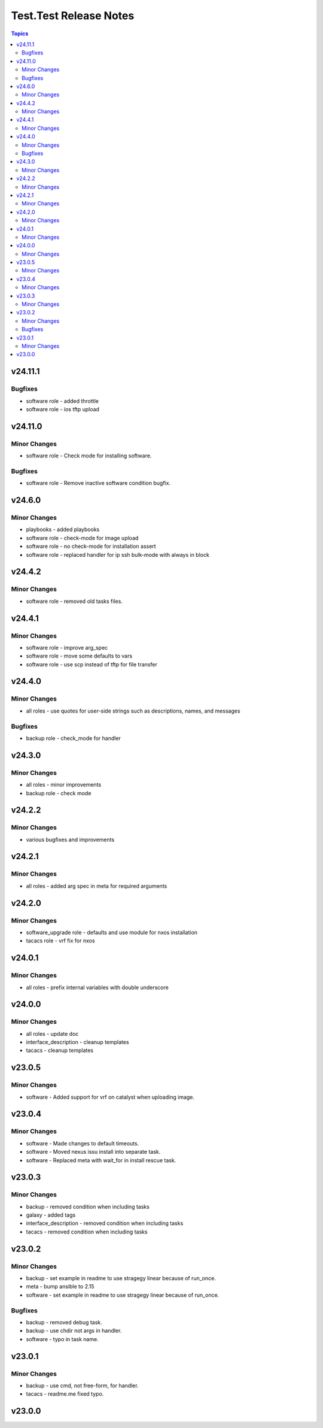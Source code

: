 =======================
Test.Test Release Notes
=======================

.. contents:: Topics

v24.11.1
========

Bugfixes
--------

- software role - added throttle
- software role - ios tftp upload

v24.11.0
========

Minor Changes
-------------

- software role - Check mode for installing software.

Bugfixes
--------

- software role - Remove inactive software condition bugfix.

v24.6.0
=======

Minor Changes
-------------

- playbooks - added playbooks
- software role - check-mode for image upload
- software role - no check-mode for installation assert
- software role - replaced handler for ip ssh bulk-mode with always in block

v24.4.2
=======

Minor Changes
-------------

- software role - removed old tasks files.

v24.4.1
=======

Minor Changes
-------------

- software role - improve arg_spec
- software role - move some defaults to vars
- software role - use scp instead of tftp for file transfer

v24.4.0
=======

Minor Changes
-------------

- all roles - use quotes for user-side strings such as descriptions, names, and messages

Bugfixes
--------

- backup role - check_mode for handler

v24.3.0
=======

Minor Changes
-------------

- all roles - minor improvements
- backup role - check mode

v24.2.2
=======

Minor Changes
-------------

- various bugfixes and improvements

v24.2.1
=======

Minor Changes
-------------

- all roles - added arg spec in meta for required arguments

v24.2.0
=======

Minor Changes
-------------

- software_upgrade role - defaults and use module for nxos installation
- tacacs role - vrf fix for nxos

v24.0.1
=======

Minor Changes
-------------

- all roles - prefix internal variables with double underscore

v24.0.0
=======

Minor Changes
-------------

- all roles - update doc
- interface_description - cleanup templates
- tacacs - cleanup templates

v23.0.5
=======

Minor Changes
-------------

- software - Added support for vrf on catalyst when uploading image.

v23.0.4
=======

Minor Changes
-------------

- software - Made changes to default timeouts.
- software - Moved nexus issu install into separate task.
- software - Replaced meta with wait_for in install rescue task.

v23.0.3
=======

Minor Changes
-------------

- backup - removed condition when including tasks
- galaxy - added tags
- interface_description - removed condition when including tasks
- tacacs - removed condition when including tasks

v23.0.2
=======

Minor Changes
-------------

- backup - set example in readme to use stragegy linear because of run_once.
- meta - bump ansible to 2.15
- software - set example in readme to use stragegy linear because of run_once.

Bugfixes
--------

- backup - removed debug task.
- backup - use chdir not args in handler.
- software - typo in task name.

v23.0.1
=======

Minor Changes
-------------

- backup - use cmd, not free-form, for handler.
- tacacs - readme.me fixed typo.

v23.0.0
=======

